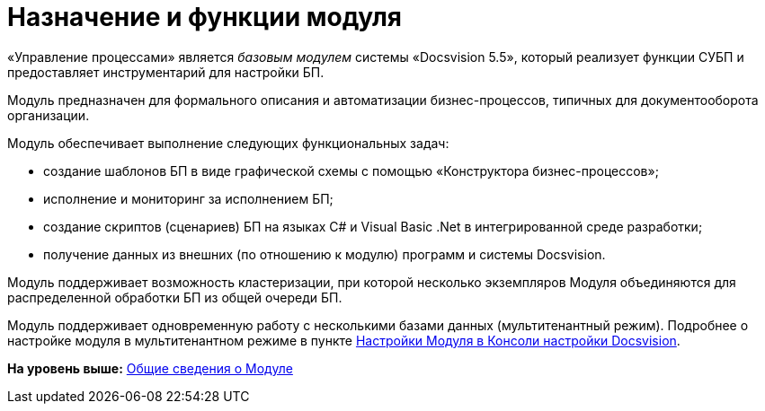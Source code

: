 =  Назначение и функции модуля

«Управление процессами» является [.dfn .term]_базовым модулем_ системы «Docsvision 5.5», который реализует функции СУБП и предоставляет инструментарий для настройки БП.

Модуль предназначен для формального описания и автоматизации бизнес-процессов, типичных для документооборота организации.

Модуль обеспечивает выполнение следующих функциональных задач:

* создание шаблонов БП в виде графической схемы с помощью «Конструктора бизнес-процессов»;
* исполнение и мониторинг за исполнением БП;
* создание скриптов (сценариев) БП на языках C# и Visual Basic .Net в интегрированной среде разработки;
* получение данных из внешних (по отношению к модулю) программ и системы Docsvision.

Модуль поддерживает возможность кластеризации, при которой несколько экземпляров Модуля объединяются для распределенной обработки БП из общей очереди БП.

Модуль поддерживает одновременную работу с несколькими базами данных (мультитенантный режим). Подробнее о настройке модуля в мультитенантном режиме в пункте xref:Process_Management.adoc[Настройки Модуля в Консоли настройки Docsvision].

*На уровень выше:* xref:General_information.adoc[Общие сведения о Модуле]
